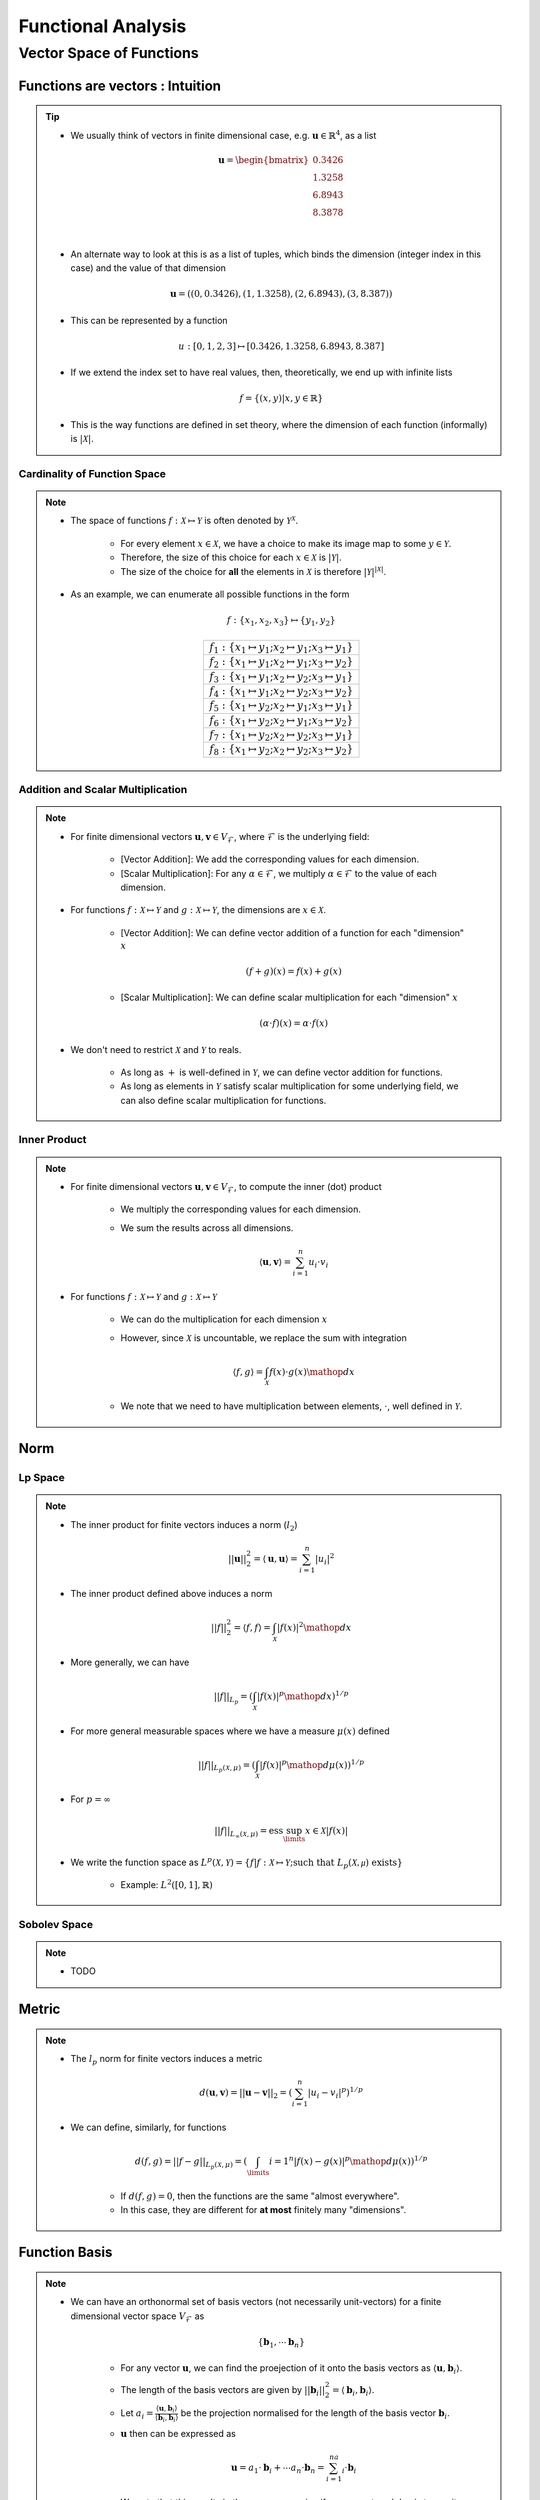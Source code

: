################################################################################
Functional Analysis
################################################################################

********************************************************************************
Vector Space of Functions
********************************************************************************
Functions are vectors : Intuition
================================================================================
.. tip::
	* We usually think of vectors in finite dimensional case, e.g. :math:`\mathbf{u}\in\mathbb{R}^4`, as a list

		.. math:: \mathbf{u}=\begin{bmatrix}0.3426 \\1.3258 \\6.8943 \\8.3878 \\\end{bmatrix}\\
	* An alternate way to look at this is as a list of tuples, which binds the dimension (integer index in this case) and the value of that dimension

		.. math:: \mathbf{u}=\left((0,0.3426),(1,1.3258),(2,6.8943),(3,8.387)\right)
	* This can be represented by a function

		.. math:: u:[0,1,2,3]\mapsto[0.3426,1.3258,6.8943,8.387]
	* If we extend the index set to have real values, then, theoretically, we end up with infinite lists

		.. math:: f=\{(x,y)|x,y\in\mathbb{R}\}
	* This is the way functions are defined in set theory, where the dimension of each function (informally) is :math:`|\mathcal{X}|`.

Cardinality of Function Space
--------------------------------------------------------------------------------
.. note::
	* The space of functions :math:`f:\mathcal{X}\mapsto\mathcal{Y}` is often denoted by :math:`\mathcal{Y}^{\mathcal{X}}`.

		* For every element :math:`x\in\mathcal{X}`, we have a choice to make its image map to some :math:`y\in\mathcal{Y}`.
		* Therefore, the size of this choice for each :math:`x\in\mathcal{X}` is :math:`|\mathcal{Y}|`.
		* The size of the choice for **all** the elements in :math:`\mathcal{X}` is therefore :math:`|\mathcal{Y}|^{|\mathcal{X}|}`.
	* As an example, we can enumerate all possible functions in the form

		.. math:: f:\{x_1,x_2,x_3\}\mapsto\{y_1,y_2\}

		.. csv-table:: 
			:align: center

			:math:`f_1:\{x_1\mapsto y_1;x_2\mapsto y_1;x_3\mapsto y_1\}`
			:math:`f_2:\{x_1\mapsto y_1;x_2\mapsto y_1;x_3\mapsto y_2\}`
			:math:`f_3:\{x_1\mapsto y_1;x_2\mapsto y_2;x_3\mapsto y_1\}`
			:math:`f_4:\{x_1\mapsto y_1;x_2\mapsto y_2;x_3\mapsto y_2\}`
			:math:`f_5:\{x_1\mapsto y_2;x_2\mapsto y_1;x_3\mapsto y_1\}`
			:math:`f_6:\{x_1\mapsto y_2;x_2\mapsto y_1;x_3\mapsto y_2\}`
			:math:`f_7:\{x_1\mapsto y_2;x_2\mapsto y_2;x_3\mapsto y_1\}`
			:math:`f_8:\{x_1\mapsto y_2;x_2\mapsto y_2;x_3\mapsto y_2\}`

Addition and Scalar Multiplication
--------------------------------------------------------------------------------
.. note::
	* For finite dimensional vectors :math:`\mathbf{u},\mathbf{v}\in V_{\mathcal{F}}`, where :math:`\mathcal{F}` is the underlying field:

		* [Vector Addition]: We add the corresponding values for each dimension.
		* [Scalar Multiplication]: For any :math:`\alpha\in\mathcal{F}`, we multiply :math:`\alpha\in\mathcal{F}` to the value of each dimension.
	* For functions :math:`f:\mathcal{X}\mapsto\mathcal{Y}` and :math:`g:\mathcal{X}\mapsto\mathcal{Y}`, the dimensions are :math:`x\in\mathcal{X}`. 

		* [Vector Addition]: We can define vector addition of a function for each "dimension" :math:`x`

			.. math:: (f + g)(x) = f(x) + g(x)
		* [Scalar Multiplication]: We can define scalar multiplication for each "dimension" :math:`x`

			.. math:: (\alpha\cdot f)(x) = \alpha\cdot f(x)
	* We don't need to restrict :math:`\mathcal{X}` and :math:`\mathcal{Y}` to reals.

		* As long as :math:`+` is well-defined in :math:`\mathcal{Y}`, we can define vector addition for functions.
		* As long as elements in :math:`\mathcal{Y}` satisfy scalar multiplication for some underlying field, we can also define scalar multiplication for functions.

Inner Product
--------------------------------------------------------------------------------
.. note::
	* For finite dimensional vectors :math:`\mathbf{u},\mathbf{v}\in V_{\mathcal{F}}`, to compute the inner (dot) product

		* We multiply the corresponding values for each dimension.
		* We sum the results across all dimensions.

			.. math:: \langle\mathbf{u},\mathbf{v}\rangle=\sum_{i=1}^n u_i\cdot v_i
	* For functions :math:`f:\mathcal{X}\mapsto\mathcal{Y}` and :math:`g:\mathcal{X}\mapsto\mathcal{Y}`

		* We can do the multiplication for each dimension :math:`x`
		* However, since :math:`\mathcal{X}` is uncountable, we replace the sum with integration

			.. math:: \langle f,g\rangle=\int_{\mathcal{X}}f(x)\cdot g(x)\mathop{dx}
		* We note that we need to have multiplication between elements, :math:`\cdot`, well defined in :math:`\mathcal{Y}`.

Norm
================================================================================
Lp Space
--------------------------------------------------------------------------------
.. note::
	* The inner product for finite vectors induces a norm (:math:`l_2`)

		.. math:: ||\mathbf{u}||_2^2=\langle \mathbf{u},\mathbf{u}\rangle=\sum_{i=1}^n|u_i|^2
	* The inner product defined above induces a norm

		.. math:: ||f||_2^2=\langle f,f\rangle=\int_{\mathcal{X}}|f(x)|^2\mathop{dx}
	* More generally, we can have

		.. math:: ||f||_{L_p}=\left(\int_{\mathcal{X}}|f(x)|^p\mathop{dx}\right)^{1/p}
	* For more general measurable spaces where we have a measure :math:`\mu(x)` defined

		.. math:: ||f||_{L_p(\mathcal{X},\mu)}=\left(\int_{\mathcal{X}}|f(x)|^p\mathop{d\mu}(x)\right)^{1/p}
	* For :math:`p=\infty`

		.. math:: ||f||_{L_\infty(\mathcal{X},\mu)}=\text{ess}\sup_\limits{x\in\mathcal{X}}|f(x)|
	* We write the function space as :math:`L^p(\mathcal{X},\mathcal{Y})=\{f|f:\mathcal{X}\mapsto\mathcal{Y};\text{such that }L_p(\mathcal{X,\mu})\text{ exists}\}`

		* Example: :math:`L^2([0,1],\mathbb{R})`

Sobolev Space
--------------------------------------------------------------------------------
.. note::
	* TODO

Metric
================================================================================
.. note::
	* The :math:`l_p` norm for finite vectors induces a metric 

		.. math:: d(\mathbf{u}, \mathbf{v})=||\mathbf{u}-\mathbf{v}||_2=\left(\sum_{i=1}^n|u_i-v_i|^p\right)^{1/p}
	* We can define, similarly, for functions

		.. math:: d(f, g)=||f-g||_{L_p(\mathcal{X},\mu)}=\left(\int_\limits{i=1}^n|f(x)-g(x)|^p\mathop{d\mu}(x)\right)^{1/p}

		* If :math:`d(f, g)=0`, then the functions are the same "almost everywhere".
		* In this case, they are different for **at most** finitely many "dimensions".

Function Basis
================================================================================
.. note::
	* We can have an orthonormal set of basis vectors (not necessarily unit-vectors) for a finite dimensional vector space :math:`V_{\mathcal{F}}` as

		.. math:: \{\mathbf{b}_1,\cdots\mathbf{b}_n\}
	
		* For any vector :math:`\mathbf{u}`, we can find the proejection of it onto the basis vectors as :math:`\langle\mathbf{u},\mathbf{b}_i\rangle`.
		* The length of the basis vectors are given by :math:`||\mathbf{b}_i||_2^2=\langle\mathbf{b}_i,\mathbf{b}_i\rangle`.
		* Let :math:`a_i=\frac{\langle\mathbf{u},\mathbf{b}_i\rangle}{\langle\mathbf{b}_i,\mathbf{b}_i\rangle}` be the projection normalised for the length of the basis vector :math:`\mathbf{b}_i`.
		* :math:`\mathbf{u}` then can be expressed as

			.. math:: \mathbf{u}=a_1\cdot\mathbf{b}_i+\cdots a_n\cdot\mathbf{b}_n=\sum_{i=1}^na_i\cdot\mathbf{b}_i
		* We note that this results in the same expression if we convert each basis to a unit vector by normalising it, :math:`\mathbf{e}_i=\frac{\mathbf{b}_i}{\langle\mathbf{b}_i,\mathbf{b}_i\rangle}`

			.. math:: \mathbf{u}=\langle\mathbf{u},\mathbf{e}_1\rangle+\cdots\langle\mathbf{u},\mathbf{e}_n\rangle=\sum_{i=1}^n\langle\mathbf{u},\mathbf{e}_i\rangle

		* [Operator view]: We can define :math:`a_i(\cdot)=\frac{\langle\cdot,\mathbf{b}_i\rangle}{\langle\mathbf{b}_i,\mathbf{b}_i\rangle}` as an operator which can take any vector :math:`\mathbf{u}` and computes the projection onto it, :math:`(a_i)(\mathbf{u})=\frac{\langle\mathbf{u},\mathbf{b}_i\rangle}{\langle\mathbf{b}_i,\mathbf{b}_i\rangle}`

			.. math:: \mathbf{u}=\sum_{i=1}^n(a_i)(\mathbf{u})

Fourier Basis
--------------------------------------------------------------------------------
.. note::
	* For "well-behaved" (i.e. square-integrable so that one can define :math:`L_2` norm as per above) periodic functions, we can have `basis functions of odd and even frequencies <https://math.stackexchange.com/a/32663>`_.
	* `Schauder basis <https://en.wikipedia.org/wiki/Schauder_basis>`_ (allows for infinite sum over basis):

		* A basis for functions in :math:`L^2([0,1],\mathbb{R})` can be defined in terms of an infinite set of orthonormal functions`

			.. math:: \{1, (\sqrt{2}\sin(2\pi nx))_{n=1}^\infty, (\sqrt{2}\cos(2\pi nx))_{n=1}^\infty\}
		* The :math:`\sin` functions account for odd-frequencies and the :math:`\cos` functions account for even-frequencies.
	* Here we have 3 sets of basis functions, so we use 3 different kinds of normalised-projection co-efficients, :math:`a_0,a_i,b_i`

		.. math:: f(x)=a_0\cdot1+\sum_{n=1}^\infty a_i\cdot\cos(2\pi nx)+\sum_{n=1}^\infty b_i\cdot\sin(2\pi nx)
	* :math:`a_0` computes the projection of :math:`f(x)` onto the constant function :math:`1`.

		.. math:: a_0=\frac{\int_\limits{[0,1]}1\cdot f(x)\mathop{dx}}{\int_\limits{[0,1]}1\cdot 1\mathop{dx}}=\int_\limits{[0,1]}f(x)\mathop{dx}
	* For each :math:`k>0`, :math:`a_k` computes the projection of :math:`f(x)` onto the even frequencies, :math:`\sqrt{2}\cos(2\pi nx)`.

		.. math:: a_k=\frac{\int_\limits{[0,1]}f(x)\cdot\sqrt{2}\cos(2\pi kx)\mathop{dx}}{\int_\limits{[0,1]}\sqrt{2}\cos(2\pi kx)\cdot\sqrt{2}\cos(2\pi kx)\mathop{dx}}
	* Similarly, for :math:`b_k`.

More Basis - Integral Transforms
--------------------------------------------------------------------------------

.. seealso::
	* `Functions are vectors <https://www.youtube.com/watch?v=LSbpQawNzU8>`_
	* `THE GEOMETRY OF MATHEMATICAL METHODS <https://books.physics.oregonstate.edu/GMM/complete.html>`_
	* `Math 353 Lecture Notes Fourier series <https://services.math.duke.edu/~jtwong/math353-2020/lectures/Lec12-Fourier.pdf>`_
	* `[MIT] 9.520 Math Camp 2010 Functional Analysis Review <https://www.mit.edu/~9.520/spring10/Classes/mathcamp2010-fa-notes.pdf>`_
	* `SO post about Dirac delta being a generalized function instead of norma function <https://math.stackexchange.com/a/285643>`_
